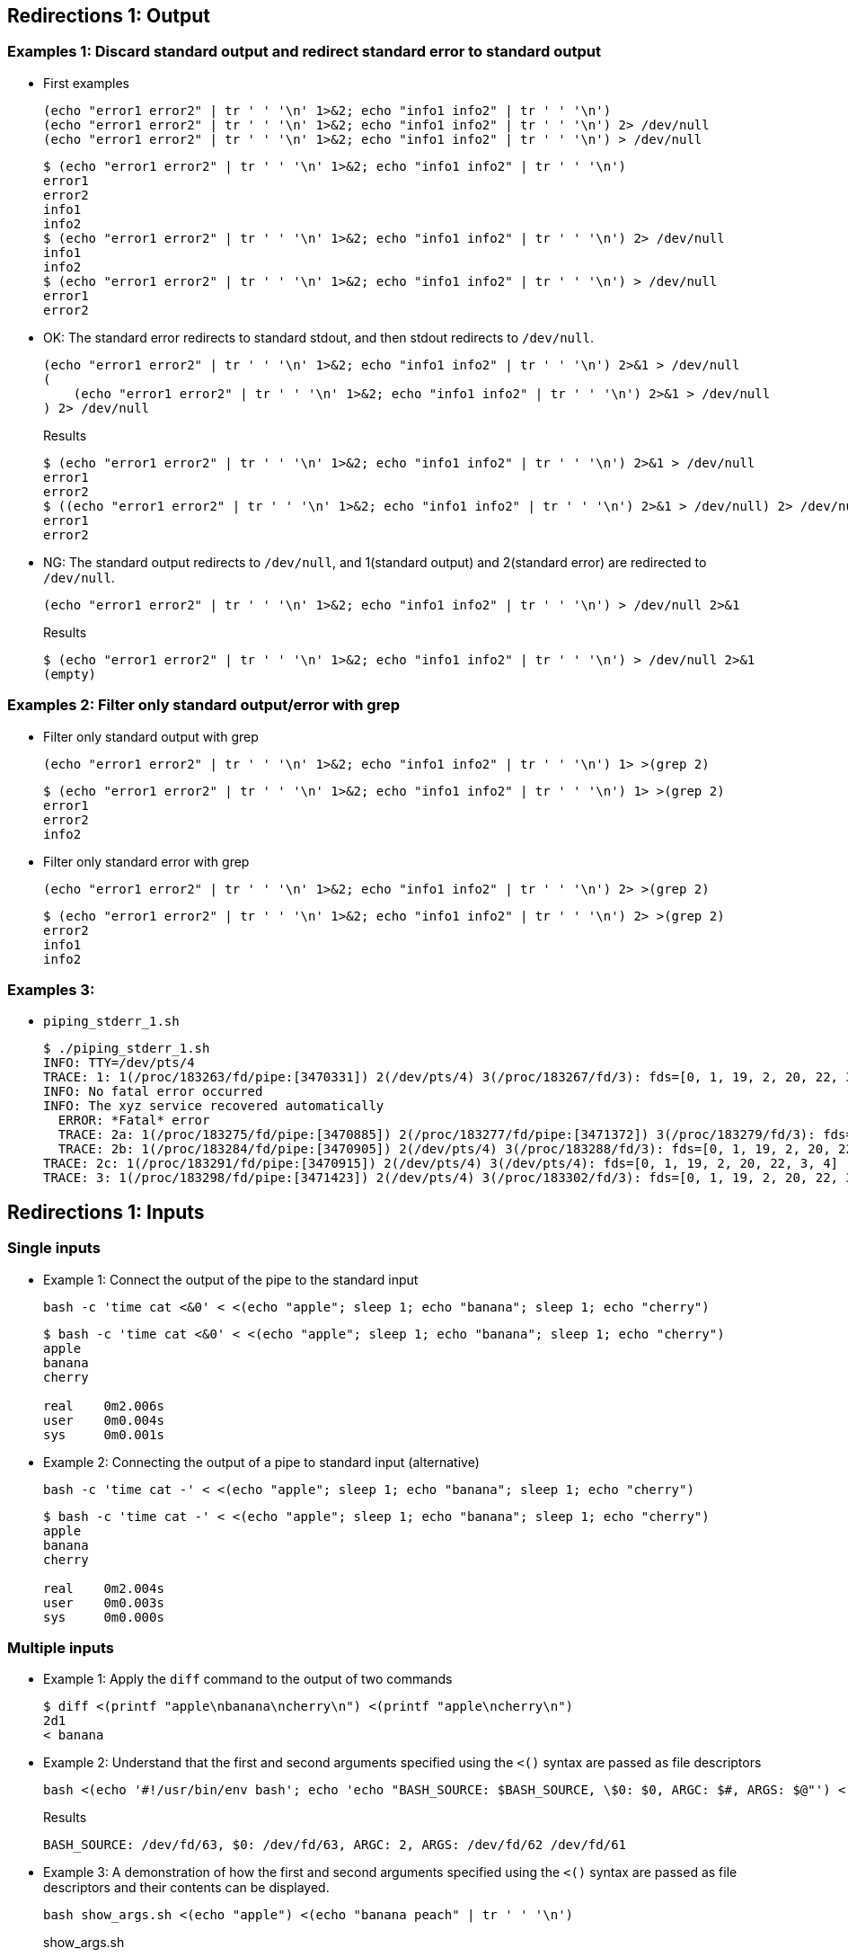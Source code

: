 ## Redirections 1: Output

### Examples 1: Discard standard output and redirect standard error to standard output

* First examples
+
[source,shell]
----
(echo "error1 error2" | tr ' ' '\n' 1>&2; echo "info1 info2" | tr ' ' '\n')
(echo "error1 error2" | tr ' ' '\n' 1>&2; echo "info1 info2" | tr ' ' '\n') 2> /dev/null
(echo "error1 error2" | tr ' ' '\n' 1>&2; echo "info1 info2" | tr ' ' '\n') > /dev/null
----
+
[source,plaintext]
----
$ (echo "error1 error2" | tr ' ' '\n' 1>&2; echo "info1 info2" | tr ' ' '\n')
error1
error2
info1
info2
$ (echo "error1 error2" | tr ' ' '\n' 1>&2; echo "info1 info2" | tr ' ' '\n') 2> /dev/null
info1
info2
$ (echo "error1 error2" | tr ' ' '\n' 1>&2; echo "info1 info2" | tr ' ' '\n') > /dev/null
error1
error2
----

* OK: The standard error redirects to standard stdout, and then stdout redirects to `/dev/null`.
+
[source,shell]
----
(echo "error1 error2" | tr ' ' '\n' 1>&2; echo "info1 info2" | tr ' ' '\n') 2>&1 > /dev/null
(
    (echo "error1 error2" | tr ' ' '\n' 1>&2; echo "info1 info2" | tr ' ' '\n') 2>&1 > /dev/null
) 2> /dev/null
----
+
[source,plaintext]
.Results
----
$ (echo "error1 error2" | tr ' ' '\n' 1>&2; echo "info1 info2" | tr ' ' '\n') 2>&1 > /dev/null
error1
error2
$ ((echo "error1 error2" | tr ' ' '\n' 1>&2; echo "info1 info2" | tr ' ' '\n') 2>&1 > /dev/null) 2> /dev/null
error1
error2
----

* NG: The standard output redirects to `/dev/null`, and 1(standard output) and 2(standard error) are redirected to `/dev/null`.
+
[source,shell]
----
(echo "error1 error2" | tr ' ' '\n' 1>&2; echo "info1 info2" | tr ' ' '\n') > /dev/null 2>&1
----
+
[source,plaintext]
.Results
----
$ (echo "error1 error2" | tr ' ' '\n' 1>&2; echo "info1 info2" | tr ' ' '\n') > /dev/null 2>&1
(empty)
----

### Examples 2: Filter only standard output/error with grep

* Filter only standard output with grep
+
[source,shell]
----
(echo "error1 error2" | tr ' ' '\n' 1>&2; echo "info1 info2" | tr ' ' '\n') 1> >(grep 2)
----
+
[source,plaintext]
----
$ (echo "error1 error2" | tr ' ' '\n' 1>&2; echo "info1 info2" | tr ' ' '\n') 1> >(grep 2)
error1
error2
info2
----

* Filter only standard error with grep
+
[source,shell]
----
(echo "error1 error2" | tr ' ' '\n' 1>&2; echo "info1 info2" | tr ' ' '\n') 2> >(grep 2)
----
+
[source,plaintext]
----
$ (echo "error1 error2" | tr ' ' '\n' 1>&2; echo "info1 info2" | tr ' ' '\n') 2> >(grep 2)
error2
info1
info2
----

### Examples 3: 

* `piping_stderr_1.sh`
+
[source,plaintext]
----
$ ./piping_stderr_1.sh 
INFO: TTY=/dev/pts/4
TRACE: 1: 1(/proc/183263/fd/pipe:[3470331]) 2(/dev/pts/4) 3(/proc/183267/fd/3): fds=[0, 1, 19, 2, 20, 22, 3]
INFO: No fatal error occurred
INFO: The xyz service recovered automatically
  ERROR: *Fatal* error
  TRACE: 2a: 1(/proc/183275/fd/pipe:[3470885]) 2(/proc/183277/fd/pipe:[3471372]) 3(/proc/183279/fd/3): fds=[0, 1, 19, 2, 20, 22, 3]
  TRACE: 2b: 1(/proc/183284/fd/pipe:[3470905]) 2(/dev/pts/4) 3(/proc/183288/fd/3): fds=[0, 1, 19, 2, 20, 22, 3]
TRACE: 2c: 1(/proc/183291/fd/pipe:[3470915]) 2(/dev/pts/4) 3(/dev/pts/4): fds=[0, 1, 19, 2, 20, 22, 3, 4]
TRACE: 3: 1(/proc/183298/fd/pipe:[3471423]) 2(/dev/pts/4) 3(/proc/183302/fd/3): fds=[0, 1, 19, 2, 20, 22, 3]
----

## Redirections 1: Inputs

### Single inputs

* Example 1: Connect the output of the pipe to the standard input
+
[source,shell]
----
bash -c 'time cat <&0' < <(echo "apple"; sleep 1; echo "banana"; sleep 1; echo "cherry")
----
+
[source,plaintext]
----
$ bash -c 'time cat <&0' < <(echo "apple"; sleep 1; echo "banana"; sleep 1; echo "cherry")
apple
banana
cherry

real    0m2.006s
user    0m0.004s
sys     0m0.001s
----

* Example 2: Connecting the output of a pipe to standard input (alternative)
+
[source,shell]
----
bash -c 'time cat -' < <(echo "apple"; sleep 1; echo "banana"; sleep 1; echo "cherry")
----
+
[source,plaintext]
----
$ bash -c 'time cat -' < <(echo "apple"; sleep 1; echo "banana"; sleep 1; echo "cherry")
apple
banana
cherry

real    0m2.004s
user    0m0.003s
sys     0m0.000s
----

### Multiple inputs

* Example 1: Apply the `diff` command to the output of two commands
+
[source,plaintext]
----
$ diff <(printf "apple\nbanana\ncherry\n") <(printf "apple\ncherry\n")
2d1
< banana
----

* Example 2: Understand that the first and second arguments specified using the `<()` syntax are passed as file descriptors
+
[source,shell]
----
bash <(echo '#!/usr/bin/env bash'; echo 'echo "BASH_SOURCE: $BASH_SOURCE, \$0: $0, ARGC: $#, ARGS: $@"') <(echo "apple") <(echo "banana peach" | tr ' ' '\n')
----
+
[source,plaintext]
.Results
----
BASH_SOURCE: /dev/fd/63, $0: /dev/fd/63, ARGC: 2, ARGS: /dev/fd/62 /dev/fd/61
----

* Example 3: A demonstration of how the first and second arguments specified using the `<()` syntax are passed as file descriptors and their contents can be displayed.
+
[source,shell]
----
bash show_args.sh <(echo "apple") <(echo "banana peach" | tr ' ' '\n')
----
+
[source,shell]
.show_args.sh
----
#!/usr/bin/env bash
echo "ARGC: $#"
echo "ARGS: $@"

for STDIN in "$@"; do
    (set -x; cat $STDIN)
done
----
+
[source,plaintext]
.Results
----
$ bash ./src/stdin/redirects_from_stdin.sh 
ARGC: 2
ARGS: /dev/fd/63 /dev/fd/62
+ cat /dev/fd/63
apple
+ cat /dev/fd/62
banana
peach
----

* Example 4: `loop_from_stdin.sh`
+
[source,plaintext]
----
$ bash src/stdin/loop_from_stdin.sh 
--- Read lines from stdin ---
[2024-12-28T08:08:27+09:00 ]: INFO: ARGC=0, ARGS=[]
[2024-12-28T08:08:27+09:00 ]: INFO: stdin is not coming from the terminal
[2024-12-28T08:08:27+09:00 ]: INFO: stdin is coming from a pipe
[2024-12-28T08:08:27+09:00 ]: INFO: /dev/stdin -> /proc/10763/fd/pipe:[240561]
bash,10751 src/stdin/loop_from_stdin.sh
  └─bash,10753 /dev/fd/63
      ├─bash,10755 src/stdin/loop_from_stdin.sh
      │   └─sleep,10757 1
      └─pstree,10764 -a -p 10751
[2024-12-28T08:08:27+09:00 ]: /dev/stdin: 1
[2024-12-28T08:08:28+09:00 ]: /dev/stdin: 2
[2024-12-28T08:08:30+09:00 ]: /dev/stdin: 3

--- Read lines from argv[1] ---
[2024-12-28T08:08:33+09:00 ]: INFO: ARGC=2, ARGS=[/dev/fd/62 /dev/fd/61]
[2024-12-28T08:08:33+09:00 ]: INFO: stdin is not coming from the terminal
[2024-12-28T08:08:33+09:00 ]: INFO: stdin is not coming from a pipe
[2024-12-28T08:08:33+09:00 ]: INFO:/dev/stdin -> /dev/null
[2024-12-28T08:08:33+09:00 ]: /dev/fd/62 -> /proc/10852/fd/pipe:[241564]
[2024-12-28T08:08:33+09:00 ]: /dev/fd/61 -> /proc/10854/fd/pipe:[241565]
bash,10751 src/stdin/loop_from_stdin.sh
  ├─bash,10838 src/stdin/loop_from_stdin.sh
  │   └─sleep,10842 1
  ├─bash,10839 src/stdin/loop_from_stdin.sh
  │   └─sleep,10843 1
  └─bash,10840 /dev/fd/63 /dev/fd/62 /dev/fd/61
      └─pstree,10855 -a -p 10751
[2024-12-28T08:08:33+09:00 ]: $1=/dev/fd/62: a
[2024-12-28T08:08:34+09:00 ]: $1=/dev/fd/62: b
[2024-12-28T08:08:34+09:00 ]: $2=/dev/fd/61: A
[2024-12-28T08:08:35+09:00 ]: $2=/dev/fd/61: B
[2024-12-28T08:08:35+09:00 ]: $1=/dev/fd/62: c
[2024-12-28T08:08:36+09:00 ]: $2=/dev/fd/61: C
----

* Example 5: `read_from_tty.sh`
+
[source,plaintext]
.Result 1: Input from terminal
----
$ bash read_from_tty.sh
Enter the some word: aaaa
Output: aaaa
----
+
[source,plaintext]
.Result 2: Input from PIPE
----
$ bash src/stdin/read_from_tty.sh < <(echo -n "Hello"; sleep 1; echo " world!")
Output: Hello world!
----

